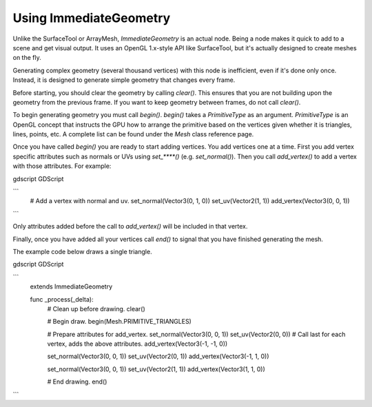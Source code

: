 .. _doc_immediategeometry:

Using ImmediateGeometry
=======================

Unlike the SurfaceTool or ArrayMesh, `ImmediateGeometry` is an actual
node. Being a node makes it quick to add to a scene and get visual output. It uses an OpenGL 1.x-style
API like SurfaceTool, but it's actually designed to create meshes on the fly.

Generating complex geometry (several thousand vertices) with this node is inefficient, even if it's
done only once. Instead, it is designed to generate simple geometry that changes every frame.

Before starting, you should clear the geometry by calling `clear()`. This ensures that
you are not building upon the geometry from the previous frame. If you want to keep geometry between frames, do
not call `clear()`.

To begin generating geometry you must call `begin()`. `begin()` takes a `PrimitiveType` as an argument.
`PrimitiveType` is an OpenGL concept that instructs the GPU how to arrange the primitive based on the
vertices given whether it is triangles, lines, points, etc. A complete list can be found under
the `Mesh` class reference page.

Once you have called `begin()` you are ready to start adding vertices. You add vertices one at a time.
First you add vertex specific attributes such as normals or UVs using `set_****()` (e.g. `set_normal()`).
Then you call `add_vertex()` to add a vertex with those attributes. For example:

gdscript GDScript

```
    # Add a vertex with normal and uv.
    set_normal(Vector3(0, 1, 0))
    set_uv(Vector2(1, 1))
    add_vertex(Vector3(0, 0, 1))
```

Only attributes added before the call to `add_vertex()` will be included in that vertex.

Finally, once you have added all your vertices call `end()` to signal that you have finished generating the mesh.

The example code below draws a single triangle.

gdscript GDScript

```
    extends ImmediateGeometry

    func _process(_delta):
        # Clean up before drawing.
        clear()

        # Begin draw.
        begin(Mesh.PRIMITIVE_TRIANGLES)

        # Prepare attributes for add_vertex.
        set_normal(Vector3(0, 0, 1))
        set_uv(Vector2(0, 0))
        # Call last for each vertex, adds the above attributes.
        add_vertex(Vector3(-1, -1, 0))

        set_normal(Vector3(0, 0, 1))
        set_uv(Vector2(0, 1))
        add_vertex(Vector3(-1, 1, 0))

        set_normal(Vector3(0, 0, 1))
        set_uv(Vector2(1, 1))
        add_vertex(Vector3(1, 1, 0))

        # End drawing.
        end()
```